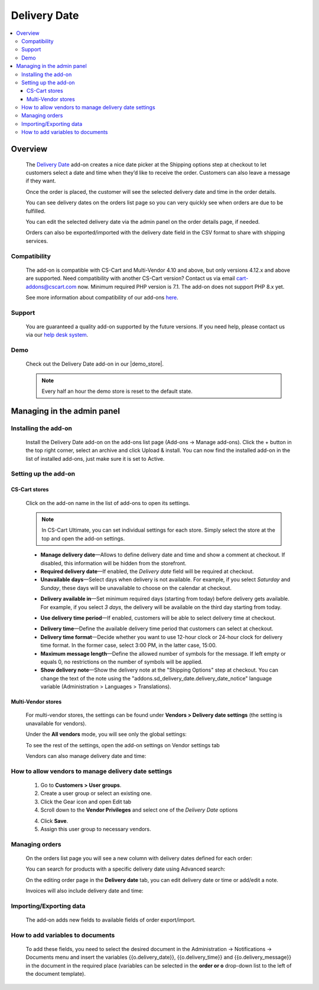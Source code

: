 *************
Delivery Date
*************

.. raw:: html

    <div class="buy-now">
        <a href="https://marketplace.simtechdev.com/landing/100000161" class="btn buy-now__btn">Buy now</a>
    </div>



.. contents::
    :local: 
    :depth: 3

--------
Overview
--------

    The `Delivery Date <https://www.simtechdev.com/addons/customer-experience/delivery-date.html>`_ add-on creates a nice date picker at the Shipping options step at checkout to let customers select a date and time when they’d like to receive the order. Customers can also leave a message if they want.

    .. fancybox:: img/Delivery-date-017.png
        :alt: delivery date picker

    Once the order is placed, the customer will see the selected delivery date and time in the order details.

    .. fancybox:: img/Delivery-date-018.png
        :alt: order details

    You can see delivery dates on the orders list page so you can very quickly see when orders are due to be fulfilled.

    .. fancybox:: img/Delivery-date-012.png
        :alt: orders list page

    You can edit the selected delivery date via the admin panel on the order details page, if needed.

    .. fancybox:: img/Delivery-date-014.png
        :alt: order editing page

    Orders can also be exported/imported with the delivery date field in the CSV format to share with shipping services.

    .. fancybox:: img/Delivery-date-015.png
        :alt: orders list page

=============
Compatibility
=============

    The add-on is compatible with CS-Cart and Multi-Vendor 4.10 and above, but only versions 4.12.x and above are supported. Need compatibility with another CS-Cart version? Contact us via email cart-addons@cscart.com now.
    Minimum required PHP version is 7.1. The add-on does not support PHP 8.x yet.

    See more information about compatibility of our add-ons `here <https://docs.cs-cart.com/marketplace-addons/compatibility/index.html>`_.

=======
Support
=======

    You are guaranteed a quality add-on supported by the future versions. If you need help, please contact us via our `help desk system <https://helpdesk.cs-cart.com>`_.

====
Demo
====

    Check out the Delivery Date add-on in our |demo_store|.

    .. |demo_store| raw:: html

       <!--noindex--><a href="http://delivery-date.demo.simtechdev.com" target="_blank" rel="nofollow">demo store</a><!--/noindex-->

    .. note::
    
        Every half an hour the demo store is reset to the default state.

---------------------------
Managing in the admin panel
---------------------------

=====================
Installing the add-on
=====================

    Install the Delivery Date add-on on the add-ons list page (Add-ons → Manage add-ons). Click the + button in the top right corner, select an archive and click Upload & install. You can now find the installed add-on in the list of installed add-ons, just make sure it is set to Active.

=====================
Setting up the add-on
=====================

++++++++++++++
CS-Cart stores
++++++++++++++

    Click on the add-on name in the list of add-ons to open its settings.

    .. note::

        In CS-Cart Ultimate, you can set individual settings for each store. Simply select the store at the top and open the add-on settings.

    .. fancybox:: img/DD6_2.png
        :alt: settings of the Delivery Date add-on

    * **Manage delivery date**—Allows to define delivery date and time and show a comment at checkout. If disabled, this information will be hidden from the storefront.

    * **Required delivery date**—If enabled, the *Delivery date* field will be required at checkout.

    * **Unavailable days**—Select days when delivery is not available. For example, if you select *Saturday* and *Sunday*, these days will be unavailable to choose on the calendar at checkout.

    .. fancybox:: img/Delivery-date-003.png
        :alt: Unavailable days
        :width: 400px

    * **Delivery available in**—Set minimum required days (starting from today) before delivery gets available. For example, if you select *3 days*, the delivery will be available on the third day starting from today.

    .. fancybox:: img/Delivery-date-004.png
        :alt: Unavailable days
        :width: 400px

    * **Use delivery time period**—If enabled, customers will be able to select delivery time at checkout.

    .. fancybox:: img/Delivery-date-005.png
        :alt: Unavailable days
        :width: 400px

    * **Delivery time**—Define the available delivery time period that customers can select at checkout.

    * **Delivery time format**—Decide whether you want to use 12-hour clock or 24-hour clock for delivery time format. In the former case, select 3:00 PM, in the latter case, 15:00.

    * **Maximum message length**—Define the allowed number of symbols for the message. If left empty or equals 0, no restrictions on the number of symbols will be applied.

    * **Show delivery note**—Show the delivery note at the "Shipping Options" step at checkout. You can change the text of the note using the "addons.sd_delivery_date.delivery_date_notice" language variable (Administration > Languages > Translations).

    .. fancybox:: img/Delivery-date-019.png
        :alt: delivery note
        :width: 400px

+++++++++++++++++++
Multi-Vendor stores
+++++++++++++++++++

    For multi-vendor stores, the settings can be found under **Vendors > Delivery date settings** (the setting is unavailable for vendors).

    .. fancybox:: img/DDMV1.png
        :alt: Delivery date settings

    Under the **All vendors** mode, you will see only the global settings:

    .. fancybox:: img/DDMV2.png
        :alt: Delivery date settings

    To see the rest of the settings, open the add-on settings on Vendor settings tab

    .. fancybox:: img/DDMV3.png
        :alt: pick a vendor

    Vendors can also manage delivery date and time:

    .. fancybox:: img/DDMV4.png
        :alt: managing delivery date and time

=====================================================
How to allow vendors to manage delivery date settings
=====================================================

    1. Go to **Customers > User groups**.

    2. Create a user group or select an existing one.  

    3. Click the Gear icon and open Edit tab

    4. Scroll down to the **Vendor Privileges** and select one of the *Delivery Date* options 

    .. fancybox:: img/DDMV5.png
        :alt: user groups

    4. Click **Save**.

    5. Assign this user group to necessary vendors.

    .. fancybox:: img/DDMV6.png
        :alt: user group

===============
Managing orders
===============

    On the orders list page you will see a new column with delivery dates defined for each order:

    .. fancybox:: img/Delivery-date-012.png
        :alt: orders list page

    You can search for products with a specific delivery date using Advanced search:

    .. fancybox:: img/Delivery-date-013.png
        :alt: advanced search by delivery date

    On the editing order page in the **Delivery date** tab, you can edit delivery date or time or add/edit a note.

    .. fancybox:: img/Delivery-date-014.png
        :alt: delivery date tab

    Invoices will also include delivery date and time:

    .. fancybox:: img/Delivery-date-016.png
        :alt: delivery date and time on invoice

========================
Importing/Exporting data
========================

    The add-on adds new fields to available fields of order export/import.

    .. fancybox:: img/Delivery-date-015.png
        :alt: delivery date tab

=================================
How to add variables to documents
=================================

    To add these fields, you need to select the desired document in the Administration → Notifications → Documents 
    menu and insert the variables {{o.delivery_date}}, {{o.delivery_time}} and {{o.delivery_message}} in the document 
    in the required place (variables can be selected in the **order or o** drop-down list to the left of the document template).

    .. fancybox:: img/Delivery-date-020.png
        :alt: editing document